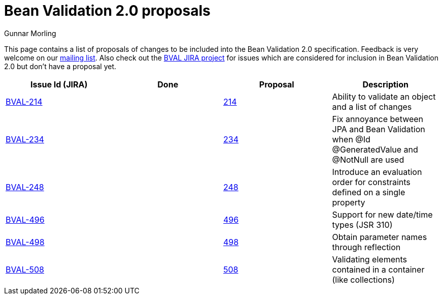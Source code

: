 = Bean Validation 2.0 proposals
Gunnar Morling
:awestruct-layout: default

This page contains a list of proposals of changes to be included into the Bean Validation 2.0 specification.
Feedback is very welcome on our http://lists.jboss.org/pipermail/beanvalidation-dev/[mailing list].
Also check out the https://hibernate.atlassian.net/projects/BVAL/summary[BVAL JIRA project] for issues which are considered for inclusion in Bean Validation 2.0 but don't have a proposal yet.

|===
|Issue Id (JIRA) |Done |Proposal |Description 

//|https://hibernate.atlassian.net/projects/BVAL/issues/BVAL-208[BVAL-208] | |link:/proposals/BVAL-208[208] |Support groups translation when cascading operations
|https://hibernate.atlassian.net/projects/BVAL/issues/BVAL-214[BVAL-214] | |link:/proposals/BVAL-214[214] |Ability to validate an object and a list of changes
//|https://hibernate.atlassian.net/projects/BVAL/issues/BVAL-221[BVAL-221] | |link:/proposals/BVAL-221[221] |The constraint violation builder cannot put constraint on a top level map key
//|https://hibernate.atlassian.net/projects/BVAL/issues/BVAL-232[BVAL-232] | |link:/proposals/BVAL-232[232] |Support cross-parameter constraints
|https://hibernate.atlassian.net/projects/BVAL/issues/BVAL-234[BVAL-234] | |link:/proposals/BVAL-234[234] |Fix annoyance between JPA and Bean Validation when @Id @GeneratedValue and @NotNull are used
//|https://hibernate.atlassian.net/projects/BVAL/issues/BVAL-238[BVAL-238] | |link:/proposals/BVAL-238[238] |Support for container injection in ConstraintValidator
//|https://hibernate.atlassian.net/projects/BVAL/issues/BVAL-241[BVAL-241] | |link:/proposals/BVAL-241[241] |Support for method validation
|https://hibernate.atlassian.net/projects/BVAL/issues/BVAL-248[BVAL-248] | |link:/proposals/BVAL-248[248] |Introduce an evaluation order for constraints defined on a single property
//|https://hibernate.atlassian.net/projects/BVAL/issues/BVAL-259[BVAL-259] | |link:/proposals/BVAL-259[259] |Enforce evaluation of composed constraints stops on first validation error in case of @ReportAsSingleViolation
//|https://hibernate.atlassian.net/projects/BVAL/issues/BVAL-265[BVAL-265] | |link:/proposals/BVAL-265[265] |Expose settings defined in XML in the Configuration API (for ConstraintValidatorFactory, MessageInterpolator etc)
//|https://hibernate.atlassian.net/projects/BVAL/issues/BVAL-274[BVAL-274] | |link:/proposals/BVAL-274[274] |Improve metadata API to be more friendly towards method interceptor integrators
//|https://hibernate.atlassian.net/projects/BVAL/issues/BVAL-314[BVAL-314] | |link:/proposals/BVAL-314[314] |Provide ability to disable validation and customize groups for method/constructor validation
//|https://hibernate.atlassian.net/projects/BVAL/issues/BVAL-327[BVAL-327] | |link:/proposals/BVAL-327[327] |Determine whether or not getters should be considered when validating methods on interception
|https://hibernate.atlassian.net/projects/BVAL/issues/BVAL-496[BVAL-496] | |link:/proposals/BVAL-496[496] |Support for new date/time types (JSR 310)
|https://hibernate.atlassian.net/projects/BVAL/issues/BVAL-498[BVAL-498] | |link:/proposals/BVAL-498[498] |Obtain parameter names through reflection
|https://hibernate.atlassian.net/projects/BVAL/issues/BVAL-508[BVAL-508] | |link:/proposals/BVAL-508[508] |Validating elements contained in a container (like collections)
|===